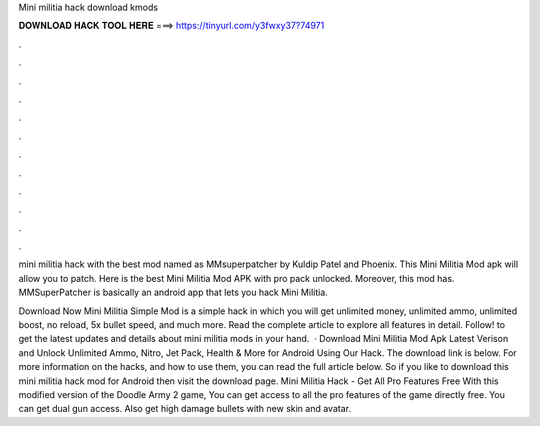 Mini militia hack download kmods



𝐃𝐎𝐖𝐍𝐋𝐎𝐀𝐃 𝐇𝐀𝐂𝐊 𝐓𝐎𝐎𝐋 𝐇𝐄𝐑𝐄 ===> https://tinyurl.com/y3fwxy37?74971



.



.



.



.



.



.



.



.



.



.



.



.

mini militia hack with the best mod named as MMsuperpatcher by Kuldip Patel and Phoenix. This Mini Militia Mod apk will allow you to patch. Here is the best Mini Militia Mod APK with pro pack unlocked. Moreover, this mod has. MMSuperPatcher is basically an android app that lets you hack Mini Militia.

Download Now Mini Militia Simple Mod is a simple hack in which you will get unlimited money, unlimited ammo, unlimited boost, no reload, 5x bullet speed, and much more. Read the complete article to explore all features in detail. Follow! to get the latest updates and details about mini militia mods in your hand.  · Download Mini Militia Mod Apk Latest Verison and Unlock Unlimited Ammo, Nitro, Jet Pack, Health & More for Android Using Our Hack. The download link is below. For more information on the hacks, and how to use them, you can read the full article below. So if you like to download this mini militia hack mod for Android then visit the download page. Mini Militia Hack - Get All Pro Features Free With this modified version of the Doodle Army 2 game, You can get access to all the pro features of the game directly free. You can get dual gun access. Also get high damage bullets with new skin and avatar.
